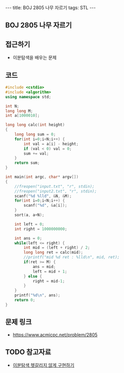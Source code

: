 #+HTML: ---
#+HTML: title: BOJ 2805 나무 자르기
#+HTML: tags: STL
#+HTML: ---
#+OPTIONS: ^:nil

** BOJ 2805 나무 자르기

** 접근하기
- 이분탐색을 배우는 문제

** 코드
#+BEGIN_SRC cpp
#include <cstdio>
#include <algorithm>
using namespace std;

int N; 
long long M;
int a[1000010];

long long calc(int height)
{
    long long sum = 0;
    for(int i=0;i<N;i++) {
        int val = a[i] - height;
        if (val < 0) val = 0; 
        sum += val;
    }     
    return sum;
}

int main(int argc, char* argv[])
{
    //freopen("input.txt", "r", stdin);
    //freopen("input2.txt", "r", stdin);
    scanf("%d %lld", &N, &M);
    for(int i=0;i<N;i++) {
        scanf("%d", &a[i]);
    }
    sort(a, a+N);

    int left = 0;
    int right = 1000000000;

    int ans = 0;
    while(left <= right) {
        int mid = (left + right) / 2;
        long long ret = calc(mid);
        //printf("mid %d ret : %lld\n", mid, ret);
        if(ret >= M) {
            ans = mid;    
            left = mid + 1; 
        } else {
            right = mid-1;
        }
    }
    printf("%d\n", ans);
    return 0;
}
#+END_SRC

** 문제 링크
- https://www.acmicpc.net/problem/2805

** TODO 참고자료
- [[https://www.acmicpc.net/blog/view/109][이분탐색 헷갈리지 않게 구현하기]]
